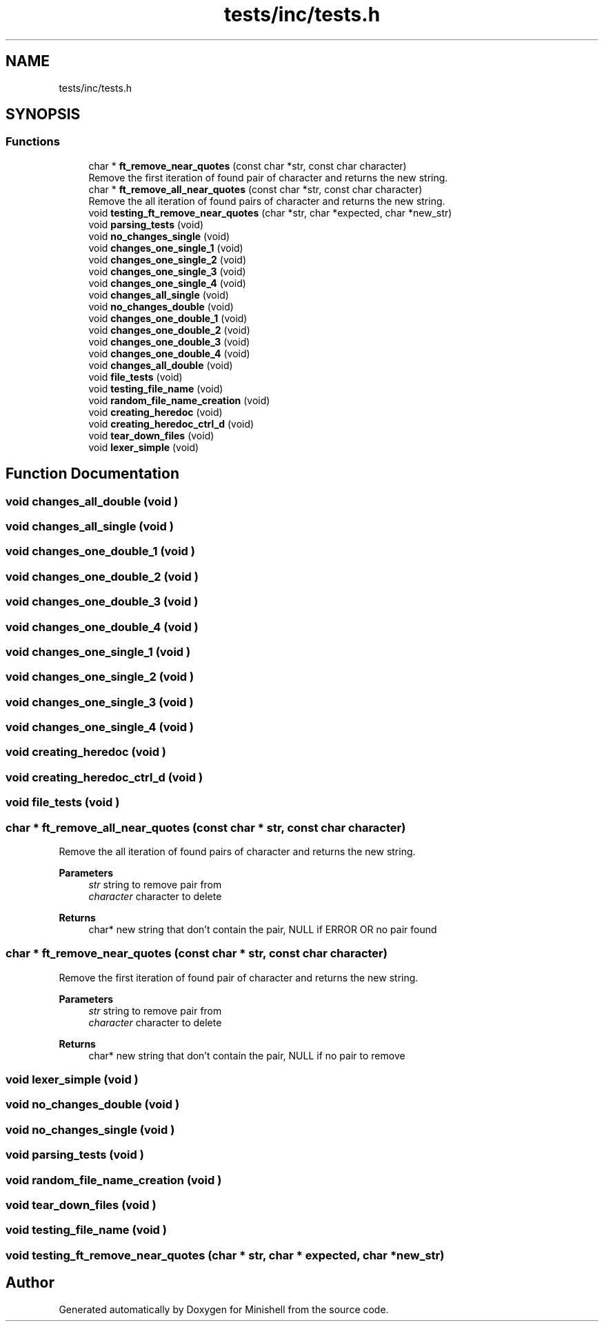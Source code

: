 .TH "tests/inc/tests.h" 3 "Minishell" \" -*- nroff -*-
.ad l
.nh
.SH NAME
tests/inc/tests.h
.SH SYNOPSIS
.br
.PP
.SS "Functions"

.in +1c
.ti -1c
.RI "char * \fBft_remove_near_quotes\fP (const char *str, const char character)"
.br
.RI "Remove the first iteration of found pair of character and returns the new string\&. "
.ti -1c
.RI "char * \fBft_remove_all_near_quotes\fP (const char *str, const char character)"
.br
.RI "Remove the all iteration of found pairs of character and returns the new string\&. "
.ti -1c
.RI "void \fBtesting_ft_remove_near_quotes\fP (char *str, char *expected, char *new_str)"
.br
.ti -1c
.RI "void \fBparsing_tests\fP (void)"
.br
.ti -1c
.RI "void \fBno_changes_single\fP (void)"
.br
.ti -1c
.RI "void \fBchanges_one_single_1\fP (void)"
.br
.ti -1c
.RI "void \fBchanges_one_single_2\fP (void)"
.br
.ti -1c
.RI "void \fBchanges_one_single_3\fP (void)"
.br
.ti -1c
.RI "void \fBchanges_one_single_4\fP (void)"
.br
.ti -1c
.RI "void \fBchanges_all_single\fP (void)"
.br
.ti -1c
.RI "void \fBno_changes_double\fP (void)"
.br
.ti -1c
.RI "void \fBchanges_one_double_1\fP (void)"
.br
.ti -1c
.RI "void \fBchanges_one_double_2\fP (void)"
.br
.ti -1c
.RI "void \fBchanges_one_double_3\fP (void)"
.br
.ti -1c
.RI "void \fBchanges_one_double_4\fP (void)"
.br
.ti -1c
.RI "void \fBchanges_all_double\fP (void)"
.br
.ti -1c
.RI "void \fBfile_tests\fP (void)"
.br
.ti -1c
.RI "void \fBtesting_file_name\fP (void)"
.br
.ti -1c
.RI "void \fBrandom_file_name_creation\fP (void)"
.br
.ti -1c
.RI "void \fBcreating_heredoc\fP (void)"
.br
.ti -1c
.RI "void \fBcreating_heredoc_ctrl_d\fP (void)"
.br
.ti -1c
.RI "void \fBtear_down_files\fP (void)"
.br
.ti -1c
.RI "void \fBlexer_simple\fP (void)"
.br
.in -1c
.SH "Function Documentation"
.PP 
.SS "void changes_all_double (void )"

.SS "void changes_all_single (void )"

.SS "void changes_one_double_1 (void )"

.SS "void changes_one_double_2 (void )"

.SS "void changes_one_double_3 (void )"

.SS "void changes_one_double_4 (void )"

.SS "void changes_one_single_1 (void )"

.SS "void changes_one_single_2 (void )"

.SS "void changes_one_single_3 (void )"

.SS "void changes_one_single_4 (void )"

.SS "void creating_heredoc (void )"

.SS "void creating_heredoc_ctrl_d (void )"

.SS "void file_tests (void )"

.SS "char * ft_remove_all_near_quotes (const char * str, const char character)"

.PP
Remove the all iteration of found pairs of character and returns the new string\&. 
.PP
\fBParameters\fP
.RS 4
\fIstr\fP string to remove pair from 
.br
\fIcharacter\fP character to delete 
.RE
.PP
\fBReturns\fP
.RS 4
char* new string that don't contain the pair, NULL if ERROR OR no pair found 
.RE
.PP

.SS "char * ft_remove_near_quotes (const char * str, const char character)"

.PP
Remove the first iteration of found pair of character and returns the new string\&. 
.PP
\fBParameters\fP
.RS 4
\fIstr\fP string to remove pair from 
.br
\fIcharacter\fP character to delete 
.RE
.PP
\fBReturns\fP
.RS 4
char* new string that don't contain the pair, NULL if no pair to remove 
.RE
.PP

.SS "void lexer_simple (void )"

.SS "void no_changes_double (void )"

.SS "void no_changes_single (void )"

.SS "void parsing_tests (void )"

.SS "void random_file_name_creation (void )"

.SS "void tear_down_files (void )"

.SS "void testing_file_name (void )"

.SS "void testing_ft_remove_near_quotes (char * str, char * expected, char * new_str)"

.SH "Author"
.PP 
Generated automatically by Doxygen for Minishell from the source code\&.
